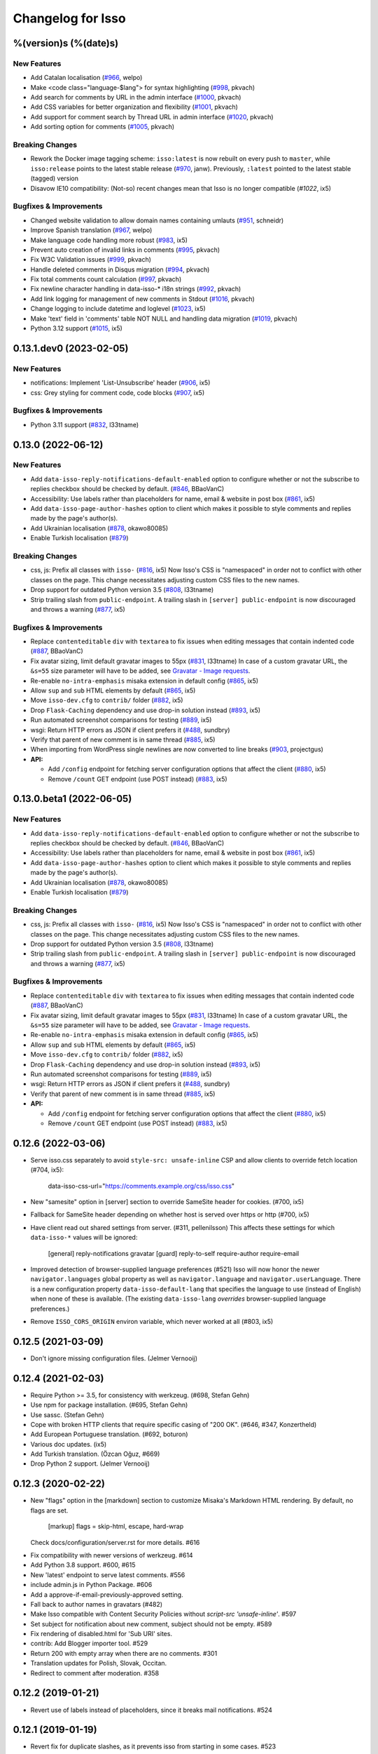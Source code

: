 Changelog for Isso
==================

%(version)s (%(date)s)
----------------------

New Features
^^^^^^^^^^^^

- Add Catalan localisation (`#966`_, welpo)
- Make <code class="language-$lang"> for syntax highlighting (`#998`_, pkvach)
- Add search for comments by URL in the admin interface (`#1000`_, pkvach)
- Add CSS variables for better organization and flexibility (`#1001`_, pkvach)
- Add support for comment search by Thread URL in admin interface (`#1020`_, pkvach)
- Add sorting option for comments (`#1005`_, pkvach)

.. _#966: https://github.com/posativ/isso/pull/966
.. _#998: https://github.com/isso-comments/isso/pull/998
.. _#1000: https://github.com/isso-comments/isso/pull/1000
.. _#1001: https://github.com/isso-comments/isso/pull/1001
.. _#1020: https://github.com/isso-comments/isso/pull/1020
.. _#1005: https://github.com/isso-comments/isso/pull/1005

Breaking Changes
^^^^^^^^^^^^^^^^

- Rework the Docker image tagging scheme: ``isso:latest`` is now rebuilt on
  every push to ``master``, while ``isso:release`` points to the latest stable
  release (`#970`_, janw). Previously, ``:latest`` pointed to the latest stable
  (tagged) version
- Disavow IE10 compatibility: (Not-so) recent changes mean that Isso is no
  longer compatible (`#1022`, ix5)

.. _#970: https://github.com/isso-comments/isso/pull/970
.. _#1022: https://github.com/isso-comments/isso/pull/1022

Bugfixes & Improvements
^^^^^^^^^^^^^^^^^^^^^^^

- Changed website validation to allow domain names containing umlauts (`#951`_, schneidr)
- Improve Spanish translation (`#967`_, welpo)
- Make language code handling more robust (`#983`_, ix5)
- Prevent auto creation of invalid links in comments (`#995`_, pkvach)
- Fix W3C Validation issues (`#999`_, pkvach)
- Handle deleted comments in Disqus migration (`#994`_, pkvach)
- Fix total comments count calculation (`#997`_, pkvach)
- Fix newline character handling in data-isso-* i18n strings (`#992`_, pkvach)
- Add link logging for management of new comments in Stdout (`#1016`_, pkvach)
- Change logging to include datetime and loglevel (`#1023`_, ix5)
- Make 'text' field in 'comments' table NOT NULL and handling data migration (`#1019`_, pkvach)
- Python 3.12 support (`#1015`_, ix5)

.. _#951: https://github.com/posativ/isso/pull/951
.. _#967: https://github.com/posativ/isso/pull/967
.. _#983: https://github.com/posativ/isso/pull/983
.. _#995: https://github.com/isso-comments/isso/pull/995
.. _#999: https://github.com/isso-comments/isso/pull/999
.. _#994: https://github.com/isso-comments/isso/pull/994
.. _#997: https://github.com/isso-comments/isso/pull/997
.. _#992: https://github.com/isso-comments/isso/pull/992
.. _#1016: https://github.com/isso-comments/isso/pull/1016
.. _#1023: https://github.com/isso-comments/isso/pull/1023
.. _#1019: https://github.com/isso-comments/isso/pull/1019
.. _#1015: https://github.com/isso-comments/isso/pull/1015

0.13.1.dev0 (2023-02-05)
------------------------

New Features
^^^^^^^^^^^^

- notifications: Implement 'List-Unsubscribe' header (`#906`_, ix5)
- css: Grey styling for comment code, code blocks (`#907`_, ix5)

.. _#906: https://github.com/posativ/isso/pull/906
.. _#907: https://github.com/posativ/isso/pull/907

Bugfixes & Improvements
^^^^^^^^^^^^^^^^^^^^^^^

- Python 3.11 support (`#832`_, l33tname)

.. _#832: https://github.com/posativ/isso/pull/832

0.13.0 (2022-06-12)
-------------------

New Features
^^^^^^^^^^^^

- Add ``data-isso-reply-notifications-default-enabled`` option to configure
  whether or not the subscribe to replies checkbox should be checked by default.
  (`#846`_, BBaoVanC)
- Accessibility: Use labels rather than placeholders for name, email & website
  in post box (`#861`_, ix5)
- Add ``data-isso-page-author-hashes`` option to client which makes it possible
  to style comments and replies made by the page's author(s).
- Add Ukrainian localisation (`#878`_, okawo80085)
- Enable Turkish localisation (`#879`_)

Breaking Changes
^^^^^^^^^^^^^^^^

- css, js: Prefix all classes with ``isso-`` (`#816`_, ix5)
  Now Isso's CSS is "namespaced" in order not to conflict with other classes on
  the page.
  This change necessitates adjusting custom CSS files to the new names.
- Drop support for outdated Python version 3.5 (`#808`_, l33tname)
- Strip trailing slash from ``public-endpoint``. A trailing slash in ``[server]
  public-endpoint`` is now discouraged and throws a warning (`#877`_, ix5)

Bugfixes & Improvements
^^^^^^^^^^^^^^^^^^^^^^^

- Replace ``contenteditable`` ``div`` with ``textarea`` to fix issues when
  editing messages that contain indented code (`#887`_, BBaoVanC)
- Fix avatar sizing, limit default gravatar images to 55px (`#831`_, l33tname)
  In case of a custom gravatar URL, the ``&s=55`` size parameter will have
  to be added, see `Gravatar - Image requests`_.
- Re-enable ``no-intra-emphasis`` misaka extension in default config (`#865`_, ix5)
- Allow ``sup`` and ``sub`` HTML elements by default (`#865`_, ix5)
- Move ``isso-dev.cfg`` to ``contrib/`` folder (`#882`_, ix5)
- Drop ``Flask-Caching`` dependency and use drop-in solution instead (`#893`_, ix5)
- Run automated screenshot comparisons for testing (`#889`_, ix5)
- wsgi: Return HTTP errors as JSON if client prefers it (`#488`_, sundbry)
- Verify that parent of new comment is in same thread (`#885`_, ix5)
- When importing from WordPress single newlines are now converted to line breaks
  (`#903`_, projectgus)
- **API:**

  - Add ``/config`` endpoint for fetching server configuration options that
    affect the client (`#880`_, ix5)
  - Remove ``/count`` GET endpoint (use POST instead) (`#883`_, ix5)

.. _Gravatar - Image requests: http://en.gravatar.com/site/implement/images/
.. _#488: https://github.com/posativ/isso/pull/488
.. _#808: https://github.com/posativ/isso/pull/808
.. _#816: https://github.com/posativ/isso/pull/816
.. _#831: https://github.com/posativ/isso/pull/831
.. _#846: https://github.com/posativ/isso/pull/846
.. _#861: https://github.com/posativ/isso/pull/861
.. _#865: https://github.com/posativ/isso/pull/865
.. _#877: https://github.com/posativ/isso/pull/877
.. _#878: https://github.com/posativ/isso/pull/878
.. _#879: https://github.com/posativ/isso/pull/879
.. _#880: https://github.com/posativ/isso/pull/880
.. _#882: https://github.com/posativ/isso/pull/882
.. _#883: https://github.com/posativ/isso/pull/883
.. _#885: https://github.com/posativ/isso/pull/885
.. _#887: https://github.com/posativ/isso/pull/887
.. _#889: https://github.com/posativ/isso/pull/889
.. _#893: https://github.com/posativ/isso/pull/893
.. _#903: https://github.com/posativ/isso/pull/903

0.13.0.beta1 (2022-06-05)
-------------------------

New Features
^^^^^^^^^^^^

- Add ``data-isso-reply-notifications-default-enabled`` option to configure
  whether or not the subscribe to replies checkbox should be checked by default.
  (`#846`_, BBaoVanC)
- Accessibility: Use labels rather than placeholders for name, email & website
  in post box (`#861`_, ix5)
- Add ``data-isso-page-author-hashes`` option to client which makes it possible
  to style comments and replies made by the page's author(s).
- Add Ukrainian localisation (`#878`_, okawo80085)
- Enable Turkish localisation (`#879`_)

Breaking Changes
^^^^^^^^^^^^^^^^

- css, js: Prefix all classes with ``isso-`` (`#816`_, ix5)
  Now Isso's CSS is "namespaced" in order not to conflict with other classes on
  the page.
  This change necessitates adjusting custom CSS files to the new names.
- Drop support for outdated Python version 3.5 (`#808`_, l33tname)
- Strip trailing slash from ``public-endpoint``. A trailing slash in ``[server]
  public-endpoint`` is now discouraged and throws a warning (`#877`_, ix5)

Bugfixes & Improvements
^^^^^^^^^^^^^^^^^^^^^^^

- Replace ``contenteditable`` ``div`` with ``textarea`` to fix issues when
  editing messages that contain indented code (`#887`_, BBaoVanC)
- Fix avatar sizing, limit default gravatar images to 55px (`#831`_, l33tname)
  In case of a custom gravatar URL, the ``&s=55`` size parameter will have
  to be added, see `Gravatar - Image requests`_.
- Re-enable ``no-intra-emphasis`` misaka extension in default config (`#865`_, ix5)
- Allow ``sup`` and ``sub`` HTML elements by default (`#865`_, ix5)
- Move ``isso-dev.cfg`` to ``contrib/`` folder (`#882`_, ix5)
- Drop ``Flask-Caching`` dependency and use drop-in solution instead (`#893`_, ix5)
- Run automated screenshot comparisons for testing (`#889`_, ix5)
- wsgi: Return HTTP errors as JSON if client prefers it (`#488`_, sundbry)
- Verify that parent of new comment is in same thread (`#885`_, ix5)
- **API:**

  - Add ``/config`` endpoint for fetching server configuration options that
    affect the client (`#880`_, ix5)
  - Remove ``/count`` GET endpoint (use POST instead) (`#883`_, ix5)

.. _Gravatar - Image requests: http://en.gravatar.com/site/implement/images/
.. _#488: https://github.com/posativ/isso/pull/488
.. _#808: https://github.com/posativ/isso/pull/808
.. _#816: https://github.com/posativ/isso/pull/816
.. _#831: https://github.com/posativ/isso/pull/831
.. _#846: https://github.com/posativ/isso/pull/846
.. _#861: https://github.com/posativ/isso/pull/861
.. _#865: https://github.com/posativ/isso/pull/865
.. _#877: https://github.com/posativ/isso/pull/877
.. _#878: https://github.com/posativ/isso/pull/878
.. _#879: https://github.com/posativ/isso/pull/879
.. _#880: https://github.com/posativ/isso/pull/880
.. _#882: https://github.com/posativ/isso/pull/882
.. _#883: https://github.com/posativ/isso/pull/883
.. _#885: https://github.com/posativ/isso/pull/885
.. _#887: https://github.com/posativ/isso/pull/887
.. _#889: https://github.com/posativ/isso/pull/889
.. _#893: https://github.com/posativ/isso/pull/893

0.12.6 (2022-03-06)
-------------------

- Serve isso.css separately to avoid ``style-src: unsafe-inline`` CSP and allow
  clients to override fetch location (#704, ix5):
    data-isso-css-url="https://comments.example.org/css/isso.css"

- New "samesite" option in [server] section to override SameSite header for
  cookies. (#700, ix5)

- Fallback for SameSite header depending on whether host is served over https
  or http (#700, ix5)

- Have client read out shared settings from server. (#311, pellenilsson)
  This affects these settings for which ``data-isso-*`` values will be ignored:

    [general]
    reply-notifications
    gravatar
    [guard]
    reply-to-self
    require-author
    require-email

- Improved detection of browser-supplied language preferences (#521)
  Isso will now honor the newer ``navigator.languages`` global property
  as well as ``navigator.language`` and ``navigator.userLanguage``.
  There is a new configuration property ``data-isso-default-lang``
  that specifies the language to use (instead of English) when none
  of these is available.  (The existing ``data-isso-lang`` *overrides*
  browser-supplied language preferences.)

- Remove ``ISSO_CORS_ORIGIN`` environ variable, which never worked at all
  (#803, ix5)

0.12.5 (2021-03-09)
-------------------

- Don't ignore missing configuration files.
  (Jelmer Vernooĳ)

0.12.4 (2021-02-03)
-------------------

- Require Python >= 3.5, for consistency with werkzeug.
  (#698, Stefan Gehn)

- Use npm for package installation.
  (#695, Stefan Gehn)

- Use sassc. (Stefan Gehn)

- Cope with broken HTTP clients that require specific casing of
  "200 OK". (#646, #347, Konzertheld)

- Add European Portuguese translation. (#692, boturon)

- Various doc updates. (ix5)

- Add Turkish translation. (Özcan Oğuz, #669)

- Drop Python 2 support. (Jelmer Vernooĳ)

0.12.3 (2020-02-22)
-------------------

- New "flags" option in the [markdown] section to customize Misaka's Markdown
  HTML rendering. By default, no flags are set.

      [markup]
      flags = skip-html, escape, hard-wrap

  Check docs/configuration/server.rst for more details. #616

* Fix compatibility with newer versions of werkzeug. #614

* Add Python 3.8 support. #600, #615

* New 'latest' endpoint to serve latest comments. #556

* include admin.js in Python Package. #606

* Add a approve-if-email-previously-approved setting.

* Fall back to author names in gravatars (#482)

* Make Isso compatible with Content Security Policies without `script-src 'unsafe-inline'`. #597

* Set subject for notification about new comment, subject should not be empty. #589

* Fix rendering of disabled.html for 'Sub URI' sites.

* contrib: Add Blogger importer tool. #529

* Return 200 with empty array when there are no comments. #301

* Translation updates for Polish, Slovak, Occitan.

* Redirect to comment after moderation. #358


0.12.2 (2019-01-21)
-------------------

- Revert use of labels instead of placeholders, since it breaks
  mail notifications. #524

0.12.1 (2019-01-19)
-------------------

- Revert fix for duplicate slashes, as it prevents isso from
  starting in some cases. #523

0.12.0 (2019-01-18)
-------------------

- Fix compatibility with new XML API.
- Don't enable admin interface with default password by default.  #491
- Add support and documentation for "generic" imports.
- Remove potential duplicate slashes in URLs from
  email links. #420
- Add data-isso-reply-notifications to attributes in configuration.
- Use default IP in imports if none is found. Fixes imports of some comments.
- embed: fix feed link creation on older browsers.
- Properly handle to field in mail notifications when using uWSGI spooler
- css: fix vertical alignment of notification checkbox

0.11.1 (2018-11-03)
-------------------

- Include pre-built minified JavaScript and CSS.

0.11.0 (2018-11-03)
-------------------

Bugs & features:

- Fix link in moderation mails if isso is setup on a sub-url (e.g. domain.tld/comments/)
- Add reply notifications
- Add admin interface
- Add links highlighting in comments
- Add apidoc
- Add rc.d script for FreeBSD
- Add the possibility to set CORS Origin through ISSO_CORS_ORIGIN environ variable
- Add preview button
- Add Atom feed at /feed?uri={thread-id}
- Add optionnal gravatar support
- Add nofollow noopener on links inside comments
- Add Dockerfile
- Upgraded to Misaka 2
- Some tests/travis/documentation improvements and fixes + pep8

Translations:

- Fix Chinese translation & typo in CJK
- Add Danish translation
- Add Hungarian translation
- Add Persian translation
- Improvement on german translation

0.10.6 (2016-09-22)
-------------------

- fix missing configuration field


0.10.5 (2016-09-20)
-------------------

- add support for different vote levels, #260

  List of vote levels used to customize comment appearance based on score.
  Provide a comma-separated values (eg. `"0,5,10,25,100"`) or a JSON array (eg.
  `"[-5,5,15]"`).

  For example, the value `"-5,5"` will cause each `isso-comment` to be given
  one of these 3 classes:

  - `isso-vote-level-0` for scores lower than `-5`
  - `isso-vote-level-1` for scores between `-5` and `4`
  - `isso-vote-level-2` for scores of `5` and greater

  These classes can then be used to customize the appearance of comments (eg.
  put a star on popular comments).

- add new post preview API endpoint, #254

- add an option for mandatory author, #257

- clients can now use `data-title` to get the HTML title for a new page, #252

- add finish translation and other minor bugfixes


0.10.4 (2016-04-12)
-------------------

- fix wrapper attribute when using data-isso-require-mail="true", #238
- fix reponse for OPTIONS response on Python 3, #242


0.10.3 (2016-02-24)
-------------------

- follow redirects, #193


0.10.2 (2016-02-21)
-------------------

- fix getAttribute return value


0.10.1 (2016-02-06)
-------------------

- fix empty author, email and website values when writing a comment


0.10 (2016-02-06)
-----------------

- add new configuration section for hash handling.

    [hash]
    salt = Eech7co8Ohloopo9Ol6baimi
    algorithm = pbkdf2

  You can customize the salt, choose different hash functions and tweak the
  parameters for PBKDF2.

- Python 3.4+ validate TLS connections against the system's CA. Previously no
  validation was in place, see PEP-446__ for details.

- add `fenced_code` and `no_intra_emphasis` to default configuration.

  Fenced code allows to write code without indentation using `~~~` delimiters
  (optionally with language identifier).

  Intra emphasis would compile `foo_bar_baz` to foo<em>bar</em>baz. This
  behavior is very confusing for users not knowing the Markdown spec in detail.

- new configuration to require an email when submitting comments, #199. Set

    [guard]
    require-email = true

  and use `data-isso-require-email="true"` to enable this feature. Disabled by
  default.

- new Bulgarian translation by sahwar, new Swedish translation by Gustav
  Näslund – #143, new Vietnamese translation by Đinh Xuân Sâm, new Croatian
  translation by streger, new Czech translation by Jan Chren

- fix SMTP setup without credentials, #174

- version pin Misaka to 1.x, html5lib to 0.9999999

.. __: https://www.python.org/dev/peps/pep-0466/


0.9.10 (2015-04-11)
-------------------

- fix regression in SMTP authentication, #174


0.9.9 (2015-03-04)
------------------

- several Python 3.x related bugfixes

- don't lose comment form if the server rejected the POST request, #144

- add localStorage fallback if QUOTA_EXCEEDED_ERR is thrown (e.g. Safari
  private browsing)

- add '--empty-id' flag to Disqus import, because Disqus' export sucks

- (re)gain compatibility with Werkzeug 0.8 and really old html5lib versions
  available in Debian Squeeze, #170 & #168

- add User-Agent when Isso requests the URL, an alternate way to #151 (add
  'X-Isso' when requesting).

0.9.8 (2014-10-08)
------------------

- add compatibility with configparser==3.5.0b1, #128


0.9.7 (2014-09-25)
------------------

- fix SMTP authentication using CRAM-MD5 (incorrect usage of
  `smtplib`), #126


0.9.6 (2014-08-18)
------------------

- remember name, email and website in localStorage, #119

- add option to hide voting feature, #115

    data-isso-vote="true|false"

- remove email field from JSON responses

  This is a quite serious issue. For the identicon, an expensive hash is used
  to avoid the leakage of personal information like a real email address. A
  `git blame` reveals, the email has been unintentionally exposed since the very
  first release of Isso :-/

  The testsuite now contains a dedicated test to prevent this error in the
  future.


0.9.5 (2014-08-10)
------------------

- prevent no-break space (&nbsp;) insertion to enable manual line breaks using
  two trailing spaces (as per Markdown convention), #112

- limit request size to 256 kb, #107

  Previously unlimited or limited by proxy server). 256 kb is a rough
  approximation of the next database schema with comments limited to 65535
  characters and additional fields.

- add support for logging to file, #103

    [general]
    log-file =

- show timestamp when hovering <time>, #104

- fix a regression when editing comments with multiple paragraphs introduced
  in 0.9.3 which would HTML escape manually inserted linebreaks.


0.9.4 (2014-07-09)
------------------

- fixed a regression when using Isso and Gevent


0.9.3 (2014-07-09)
------------------

- remove scrollIntoView while expanding further comments if a fragment is used
  (e.g. #isso-thread brought you back to the top, unexpectedly)

- implement a custom Markdown renderer to support multi-line code listings. The
  extension "fenced_code" is now enabled by default and generates HTML
  compatible with Highlight.js__.

- escape HTML entities when editing a comment with raw HTML

- fix CSS for input

- remove isso.css from binary distribution to avoid confusion (it's still there
  from the very first release, but modifications do not work)

.. __: http://highlightjs.org/


0.9 (2014-05-29)
----------------

- comment pagination by Srijan Choudhary, #15

  Isso can now limit the amount of comments shown by default and add link to
  show more. By default, all top-level comments are shown but only 5 nested
  comments (per reply). You can override the settings:

    isso-data-max-comments-top="N"
    isso-data-max-comments-nested="N"

  Where N is a number from 0 to infinity ("inf"). If you limit the amount of
  shown top level comments, the overall comment count may be incorrect and a
  known issue.

  You can also configure the amount of comments shown per click (5 by default):

    isso-data-reveal-on-click="N"

  This feature also required a change in the comment structure. Previously, all
  comments are stored tree-like but shown linearly. To ease the implementation
  of pagination, the comment tree is now limited to a maximum depth of one.
  Jeff Atwood explains, why `discussions are flat by design`__.

  .. __: http://blog.codinghorror.com/web-discussions-flat-by-design/

  When you upgrade, Isso will automatically normalize the tree and some
  information gets lost. All new replies to a comment are now automatically a
  direct child of the top-level comment.

- style improvements by William Dorffer, #39, #84 #90 and #91

  Isso now longer uses a fat SCSS library, but plain CSS instead. The design is
  now responsive and no longer sets global CSS rules.

- experimental WordPress import, #75

  Isso should be able to import WXR 1.0-1.2 exports. The import code is based
  on two WXR dumps I found (and created) and may not work for you. Please
  report any failure.

- avatar changes, #49

  You can now configure the client to not show avatars:

    data-isso-avatar="false"

  Also there is no longer an avatar shown next to the comment box. This is due
  to the new CSS and removes two runtime dependencies.

- you may now set a full From header, #87

    [smtp]
    from = Foo Bar <spam@local>

- SMTP (all caps) is now recognized for notifications, #95

- Isso now ships a small demo site at /demo, #44

- a few bugfixes: Disqus import now anonymizes IP addresses, uWSGI spooling for
  Python 3, HTTP-Referer fallback for HTTP-Origin

- remove Django's PBKDF2 implementation in favour of the PBKDF2 function
  available in werkzeug 0.9 or higher. If you're still using werkzeug 0.8, Isso
  imports passlib__ as fallback (if available).


This release also features a new templating engine Jade__ which replaces
Markup.js__. Jade can compile directly to JavaScript with a tiny runtime module
on the client. Along with the removal of sha1.js and pbkdf2.js and a few build
optimizations, the JS client now weighs only 40kb (12kb gzipped) – 52kb resp.
17kb before.

.. __: https://pypi.python.org/pypi/passlib
.. __: http://jade-lang.com/
.. __: https://github.com/adammark/Markup.js


0.8 (2014-03-28)
----------------

- replace ``<textarea>`` with ``<div contentedtiable="true">`` to remove the
  sluggish auto-resize on input feature. If you use a custom CSS, replace
  ``textarea`` with ``.textarea`` and also set ``white-space: pre``.

- remove superscript extension from Markdown defaults as it may lead to
  unexpected behavior for certain smileys such as "^^". To enable the extension,
  add

    [markup]
    options = superscript
    allowed-elements = sup

  to your configuration.

- comment count requests are now bundled into a single POST request, but the old
  API is still there (deprecated though).

- store *session-key* in database (once generated on database creation). That
  means links to activate, edit or delete comments are now always valid even
  when you restart Isso.

  Currently statically set session keys in ``[general]`` are automatically
  migrated into the database on startup and you will get a notice that you can
  remove this option.

- fix undefined timestamp when client time differs for more than 1 second.
  The human-readable "time ago" deltas have been refined to match `Moment.js`_
  behavior.

- avatar colors and background can now be customized:

  * ``data-isso-avatar-bg="#f0f0f0"`` sets the background color
  * ``data-isso-avatar-fg="#9abf88 #5698c4 #e279a3 #9163b6 ..."`` sets possible
    avatar colors (up to 8 colors are possible).

- new [markup] section to customize Misaka's Markdown generation (strikethrough,
  superscript and autolink enabled by default). Furthermore, you can now allow
  certain HTML elemenets and attributes in the generated output, e.g. to enable
  images, set

      [markup]
      allowed-elements = img
      allowed-attributes = src

  Check docs/configuration/server.rst for more details.

- replace requirejs-domready with a (self-made) HTML5 idiom, #51

.. _Moment.js: http://momentjs.com/docs/#/displaying/fromnow/


0.7 (2014-01-29)
----------------

- fix malicious HTML injection (due to wrong API usage). All unknown/unsafe
  HTML tags are now removed from the output (`html5lib` 0.99(9) or later) or
  properly escaped (older `html5lib` versions).

  See 36d702c and 3a1f92b for more details.

- remove kriskowal/q JS library (promises implementation) in favour of a
  self-made 50 LoC implementation to ease packaging (for Debian), #51

- add documentation to display a comment counter, #56 and #57

- SMTP notifications now support STARTTLS and use this transport security
  by default, #48 and #58. This also changes the configuration option from
  `ssl = [yes|no]` to `security = [none|starttls|ssl]`.

- translation can now be made (and updated) with Transifex_. If you want to
  take ownership for a language, contact me on IRC.

- fix french pluralform

- the (by default random) session-key is now shown on application startup
  to make different keys per startup more visible

- use `threading.lock` by default for systems without semaphore support

.. _Transifex: https://www.transifex.com/projects/p/isso/


0.6 (2013-12-16)
----------------

Major improvements:

- override thread discovery with data-isso-id="...", #27

  To use the same thread for different URLs, you can now add a custom
  ``data-isso-id="my-id"`` attribute which is used to identify and retrieve
  comments (defaults to current URL aka `window.location.pathname`).

- `isso.dispatch` now dispatches multiple websites (= configurations) based on
  URL prefixes

- fix a cross-site request forgery vulnerability for comment creation, voting,
  editing and deletion, #40

- show modal dialog to confirm comment deletion and activation, #36

- new, comprehensive documentation based on reST + Sphinx:
  http://posativ.org/docs (or docs/ in the repository). Also includes an
  annotated `example.conf`, #43

- new italian and russian translations

Minor improvements:

- move `isso:application` to `isso.run:application` to avoid uneccessary
  initialization in some cases (change module if you use uWSGI or Gunicorn)
- add Date header to email notifications, #42
- check for blank text in new comment, #41
- work around IE10's HTML5 abilities for custom data-attributes
- add support for Gunicorn (and other pre-forking WSGI servers)


0.5 (2013-11-17)
----------------

Major improvements:

- `listen` option replaces `host` and `port` to support UNIX domain sockets, #25

  Instead of `host = localhost` and `port = 8080`, use
  `listen = http://localhost:8080`. To listen on a UNIX domain socket, replace
  `http://` with `unix://`, e.g. `unix:///tmp/isso.sock`.

- new option `notify` (in the general section) is used to choose (one or more)
  notification backends (currently only SMTP is available, though). Isso will
  no longer automatically use SMTP for notifications if the initial connection
  succeeds.

- new options to control the client integration

  * ``data-isso-css="false"`` prevents the client from appending the CSS to the
    document. Enabled by default.

  * ``data-isso-lang="de"`` overrides the useragent's preferred language (de, en
    and fr are currently supported).

  * ``data-isso-reply-to-self="true"`` should be set, when you allow reply to
    own comments (see server configuration for details).

- add support for `gevent <http://www.gevent.org/>`_, a coroutine-based Python
  networking library that uses greenlets (lightweight threads). Recommended
  WSGI server when not running with uWSGI (unfortunately stable gevent is not
  yet able to listen on a UNIX domain socket).

- fix a serious issue with the voters bloomfilter. During an Isso run, the
  ip addresses from all commenters accumulated into the voters bloomfilter
  for new comments. Thus, previous commenters could no longer vote other
  comments. This fixes the rare occurences of #5.

  In addition to this fix, the current voters bloomfilter will be re-initialized
  if you are using Isso 0.4 or below (this is not necessary, but on the
  other hand, the current bloomfilter for each comment is sort-of useless).

- french translation (thanks to @sploinga), #38

- support for multiple sites, part of #34

Minor improvements:

- `ipaddr` is now used as `ipaddress` fallback for Python 2.6 and 2.7, #32
- changed URL to activate and delete comments to `/id/<N:int>/activate` etc.
- import command uses `<link>` tag instead of `<id>` to extract the relative
  URL path, #37
- import command now uses `isDeleted` to mark comments as deleted (and
  eventually remove stale comments). This seems to affect only a few comments
  from a previous WordPress import into Disqus.
- import command lists orphaned comments after import.
- import command now has a ``--dry-run`` option to do no actual operation on
  the database.


0.4 (2013-11-05)
----------------

- Isso now handles cross-domain requests and cookies, fixes #24
- Isso for Python 2.x now supports werkzeug>=0.8
- limit email length to 254 to avoid Hash-DDoS
- override Isso API location with ``data-isso="..."`` in the script tag
- override HTML title parsing with a custom ``data-title="..."`` attribute
  in ``<div id="isso-thread"></div>``


0.3 (2013-11-01)
----------------

- improve initial comment loading performance in the client
- cache slow REST requests, see #18
- add a SQLite trigger that detects and removes stale threads (= threads,
  with all comments being removed) from the database when a comment is
  removed.
- PyPi releases now include an uncompressed version of the JavaScript
  files -- `embed.dev.js` and `count.dev.js` -- to track down errors.
- use uWSGI's internal locking instead of a self-made shared memory lock


0.2 (2013-10-29)
----------------

- initial PyPi release
